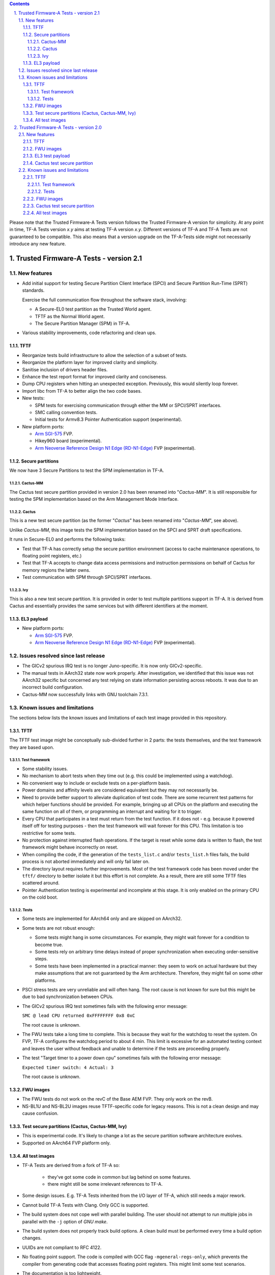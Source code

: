 
.. section-numbering::
    :suffix: .

.. contents::

Please note that the Trusted Firmware-A Tests version follows the Trusted
Firmware-A version for simplicity. At any point in time, TF-A Tests version
`x.y` aims at testing TF-A version `x.y`. Different versions of TF-A and TF-A
Tests are not guaranteed to be compatible. This also means that a version
upgrade on the TF-A-Tests side might not necessarily introduce any new feature.


Trusted Firmware-A Tests - version 2.1
======================================

New features
------------

-  Add initial support for testing Secure Partition Client Interface (SPCI)
   and Secure Partition Run-Time (SPRT) standards.

   Exercise the full communication flow throughout the software stack, involving:

   -  A Secure-EL0 test partition as the Trusted World agent.

   -  TFTF as the Normal World agent.

   -  The Secure Partition Manager (SPM) in TF-A.

-  Various stability improvements, code refactoring and clean ups.

TFTF
````

-  Reorganize tests build infrastructure to allow the selection of a subset of
   tests.

-  Reorganize the platform layer for improved clarity and simplicity.

-  Sanitise inclusion of drivers header files.

-  Enhance the test report format for improved clarity and conciseness.

-  Dump CPU registers when hitting an unexpected exception. Previously, this
   would silently loop forever.

-  Import libc from TF-A to better align the two code bases.

-  New tests:

   -  SPM tests for exercising communication through either the MM or SPCI/SPRT
      interfaces.

   -  SMC calling convention tests.

   -  Initial tests for Armv8.3 Pointer Authentication support (experimental).

-  New platform ports:

   - `Arm SGI-575`_  FVP.

   - Hikey960 board (experimental).

   - `Arm Neoverse Reference Design N1 Edge (RD-N1-Edge)`_ FVP (experimental).

Secure partitions
`````````````````

We now have 3 Secure Partitions to test the SPM implementation in TF-A.

Cactus-MM
'''''''''

The Cactus test secure partition provided in version 2.0 has been renamed into
"*Cactus-MM*". It is still responsible for testing the SPM implementation based
on the Arm Management Mode Interface.

Cactus
''''''

This is a new test secure partition (as the former "*Cactus*" has been renamed
into "*Cactus-MM*", see above).

Unlike *Cactus-MM*, this image tests the SPM implementation based on the SPCI
and SPRT draft specifications.

It runs in Secure-EL0 and performs the following tasks:

-  Test that TF-A has correctly setup the secure partition environment (access
   to cache maintenance operations, to floating point registers, etc.)

-  Test that TF-A accepts to change data access permissions and instruction
   permissions on behalf of Cactus for memory regions the latter owns.

-  Test communication with SPM through SPCI/SPRT interfaces.

Ivy
'''

This is also a new test secure partition. It is provided in order to test
multiple partitions support in TF-A. It is derived from Cactus and essentially
provides the same services but with different identifiers at the moment.

EL3 payload
```````````

-  New platform ports:

   - `Arm SGI-575`_  FVP.

   - `Arm Neoverse Reference Design N1 Edge (RD-N1-Edge)`_ FVP (experimental).

Issues resolved since last release
----------------------------------

-  The GICv2 spurious IRQ test is no longer Juno-specific. It is now only
   GICv2-specific.

-  The manual tests in AArch32 state now work properly. After investigation,
   we identified that this issue was not AArch32 specific but concerned any
   test relying on state information persisting across reboots. It was due to
   an incorrect build configuration.

-  Cactus-MM now successfully links with GNU toolchain 7.3.1.

Known issues and limitations
----------------------------

The sections below lists the known issues and limitations of each test image
provided in this repository.

TFTF
````

The TFTF test image might be conceptually sub-divided further in 2 parts: the
tests themselves, and the test framework they are based upon.

Test framework
''''''''''''''

-  Some stability issues.

-  No mechanism to abort tests when they time out (e.g. this could be
   implemented using a watchdog).

-  No convenient way to include or exclude tests on a per-platform basis.

-  Power domains and affinity levels are considered equivalent but they may
   not necessarily be.

-  Need to provide better support to alleviate duplication of test code. There
   are some recurrent test patterns for which helper functions should be
   provided. For example, bringing up all CPUs on the platform and executing the
   same function on all of them, or programming an interrupt and waiting for it
   to trigger.

-  Every CPU that participates in a test must return from the test function. If
   it does not - e.g. because it powered itself off for testing purposes - then
   the test framework will wait forever for this CPU. This limitation is too
   restrictive for some tests.

-  No protection against interrupted flash operations. If the target is reset
   while some data is written to flash, the test framework might behave
   incorrectly on reset.

-  When compiling the code, if the generation of the ``tests_list.c`` and/or
   ``tests_list.h`` files fails, the build process is not aborted immediately
   and will only fail later on.

-  The directory layout requires further improvements. Most of the test
   framework code has been moved under the ``tftf/`` directory to better isolate
   it but this effort is not complete. As a result, there are still some TFTF
   files scattered around.

-  Pointer Authentication testing is experimental and incomplete at this stage.
   It is only enabled on the primary CPU on the cold boot.

Tests
'''''

-  Some tests are implemented for AArch64 only and are skipped on AArch32.

-  Some tests are not robust enough:

   -  Some tests might hang in some circumstances. For example, they might wait
      forever for a condition to become true.

   -  Some tests rely on arbitrary time delays instead of proper synchronization
      when executing order-sensitive steps.

   -  Some tests have been implemented in a practical manner: they seem to work
      on actual hardware but they make assumptions that are not guaranteed by
      the Arm architecture. Therefore, they might fail on some other platforms.

-  PSCI stress tests are very unreliable and will often hang. The root cause is
   not known for sure but this might be due to bad synchronization between CPUs.

-  The GICv2 spurious IRQ test sometimes fails with the following error message:

   ``SMC @ lead CPU returned 0xFFFFFFFF 0x8 0xC``

   The root cause is unknown.

-  The FWU tests take a long time to complete. This is because they wait for the
   watchdog to reset the system. On FVP, TF-A configures the watchdog period to
   about 4 min. This limit is excessive for an automated testing context and
   leaves the user without feedback and unable to determine if the tests are
   proceeding properly.

-  The test "Target timer to a power down cpu" sometimes fails with the
   following error message:

   ``Expected timer switch: 4 Actual: 3``

   The root cause is unknown.

FWU images
``````````

-  The FWU tests do not work on the revC of the Base AEM FVP. They only work on
   the revB.

-  NS-BL1U and NS-BL2U images reuse TFTF-specific code for legacy reasons. This
   is not a clean design and may cause confusion.

Test secure partitions (Cactus, Cactus-MM, Ivy)
```````````````````````````````````````````````

-  This is experimental code. It's likely to change a lot as the secure
   partition software architecture evolves.

-  Supported on AArch64 FVP platform only.

All test images
```````````````

-  TF-A Tests are derived from a fork of TF-A so:

    -  they've got some code in common but lag behind on some features.

    -  there might still be some irrelevant references to TF-A.

-  Some design issues.
   E.g. TF-A Tests inherited from the I/O layer of TF-A, which still needs a
   major rework.

-  Cannot build TF-A Tests with Clang. Only GCC is supported.

-  The build system does not cope well with parallel building. The user should
   not attempt to run multiple jobs in parallel with the ``-j`` option of `GNU
   make`.

-  The build system does not properly track build options. A clean build must be
   performed every time a build option changes.

-  UUIDs are not compliant to RFC 4122.

-  No floating point support. The code is compiled with GCC flag
   ``-mgeneral-regs-only``, which prevents the compiler from generating code
   that accesses floating point registers. This might limit some test scenarios.

-  The documentation is too lightweight.

-  Missing instruction barriers in some places before reading the system counter
   value. As a result, the CPU could speculatively read it and any delay loop
   calculations might be off (because based on stale values). We need to examine
   all such direct reads of the ``CNTPCT_EL0`` register and replace them with a
   call to ``syscounter_read()`` where appropriate.

Trusted Firmware-A Tests - version 2.0
======================================

New features
------------

This is the first public release of the Trusted Firmware-A Tests source code.

TFTF
````

-  Provides a baremetal test framework to exercise TF-A features through its
   ``SMC`` interface.

-  Integrates easily with TF-A: the TFTF binary is packaged in the FIP image
   as a ``BL33`` component.

-  Standalone binary that runs on the target without human intervention (except
   for some specific tests that require a manual target reset).

-  Designed for multi-core testing. The various sub-frameworks allow maximum
   parallelism in order to stress the firmware.

-  Displays test results on the UART output. This may then be parsed by an
   external tool and integrated in a continuous integration system.

-  Supports running in AArch64 (NS-EL2 or NS-EL1) and AArch32 states.

-  Supports parsing a tests manifest (XML file) listing the tests to include in
   the binary.

-  Detects most platform features at run time (e.g. topology, GIC version, ...).

-  Provides a topology enumeration framework. Allows tests to easily go through
   affinity levels and power domain nodes.

-  Provides an event framework to synchronize CPU operations in a multi-core
   context.

-  Provides a timer framework. Relies on a single global timer to generate
   interrupts for all CPUs in the system. This allows tests to easily program
   interrupts on demand to use as a wake-up event source to come out of CPU
   suspend state for example.

-  Provides a power-state enumeration framework. Abstracts the valid power
   states supported on the platform.

-  Provides helper functions for power management operations (CPU hotplug,
   CPU suspend, system suspend, ...) with proper saving of the hardware state.

-  Supports rebooting the platform at the end of each test for greater
   independence between tests.

-  Supports interrupting and resuming a test session. This relies on storing
   test results in non-volatile memory (e.g. flash).

FWU images
``````````

-  Provides example code to exercise the Firmware Update feature of TF-A.

-  Tests the robustness of the FWU state machine implemented in the TF-A by
   sending valid and invalid authentication, copy and image execution requests
   to the TF-A BL1 image.

EL3 test payload
````````````````

-  Tests the ability of TF-A to load an EL3 payload.

Cactus test secure partition
````````````````````````````

-  Tests that TF-A has correctly setup the secure partition environment: it
   should be allowed to perform cache maintenance operations, access floating
   point registers, etc.

-  Tests the ability of a secure partition to request changing data access
   permissions and instruction permissions of memory regions it owns.

-  Tests the ability of a secure partition to handle StandaloneMM requests.

Known issues and limitations
----------------------------

The sections below lists the known issues and limitations of each test image
provided in this repository.

TFTF
````

The TFTF test image might be conceptually sub-divided further in 2 parts: the
tests themselves, and the test framework they are based upon.

Test framework
''''''''''''''

-  Some stability issues.

-  No mechanism to abort tests when they time out (e.g. this could be
   implemented using a watchdog).

-  No convenient way to include or exclude tests on a per-platform basis.

-  Power domains and affinity levels are considered equivalent but they may
   not necessarily be.

-  Need to provide better support to alleviate duplication of test code. There
   are some recurrent test patterns for which helper functions should be
   provided. For example, bringing up all CPUs on the platform and executing the
   same function on all of them, or programming an interrupt and waiting for it
   to trigger.

-  Every CPU that participates in a test must return from the test function. If
   it does not - e.g. because it powered itself off for testing purposes - then
   the test framework will wait forever for this CPU. This limitation is too
   restrictive for some tests.

-  No protection against interrupted flash operations. If the target is reset
   while some data is written to flash, the test framework might behave
   incorrectly on reset.

-  When compiling the code, if the generation of the tests_list.c and/or
   tests_list.h files fails, the build process is not aborted immediately and
   will only fail later on.

-  The directory layout is confusing. Most of the test framework code has been
   moved under the ``tftf/`` directory to better isolate it but this effort is
   not complete. As a result, there are still some TFTF files scattered around.

Tests
'''''

-  Some tests are implemented for AArch64 only and are skipped on AArch32.

-  Some tests are not robust enough:

   -  Some tests might hang in some circumstances. For example, they might wait
      forever for a condition to become true.

   -  Some tests rely on arbitrary time delays instead of proper synchronization
      when executing order-sensitive steps.

   -  Some tests have been implemented in a practical manner: they seem to work
      on actual hardware but they make assumptions that are not guaranteed by
      the Arm architecture. Therefore, they might fail on some other platforms.

-  PSCI stress tests are very unreliable and will often hang. The root cause is
   not known for sure but this might be due to bad synchronization between CPUs.

-  The GICv2 spurious IRQ test is Juno-specific. In reality, it should only be
   GICv2-specific. It should be reworked to remove any platform-specific
   assumption.

-  The GICv2 spurious IRQ test sometimes fails with the following error message:

   ``SMC @ lead CPU returned 0xFFFFFFFF 0x8 0xC``

   The root cause is unknown.

-  The manual tests in AArch32 mode do not work properly. They save some state
   information into non-volatile memory in order to detect the reset reason but
   this state does not appear to be retained. As a result, these tests keep
   resetting infinitely.

-  The FWU tests take a long time to complete. This is because they wait for the
   watchdog to reset the system. On FVP, TF-A configures the watchdog period to
   about 4 min. This is way too long in an automated testing context. Besides,
   the user gets not feedback, which may let them think that the tests are not
   working properly.

-  The test "Target timer to a power down cpu" sometimes fails with the
   following error message:

   ``Expected timer switch: 4 Actual: 3``

   The root cause is unknown.

FWU images
``````````

-  The FWU tests do not work on the revC of the Base AEM FVP. They only work on
   the revB.

-  NS-BL1U and NS-BL2U images reuse TFTF-specific code for legacy reasons. This
   is not a clean design and may cause confusion.

Cactus test secure partition
````````````````````````````

-  Cactus is experimental code. It's likely to change a lot as the secure
   partition software architecture evolves.

-  Fails to link with GNU toolchain 7.3.1.

-  Cactus is supported on AArch64 FVP platform only.

All test images
```````````````

-  TF-A Tests are derived from a fork of TF-A so:

    -  they've got some code in common but lag behind on some features.

    -  there might still be some irrelevant references to TF-A.

-  Some design issues.
   E.g. TF-A Tests inherited from the I/O layer of TF-A, which still needs a
   major rework.

-  Cannot build TF-A Tests with Clang. Only GCC is supported.

-  The build system does not cope well with parallel building. The user should
   not attempt to run multiple jobs in parallel with the ``-j`` option of `GNU
   make`.

-  The build system does not properly track build options. A clean build must be
   performed every time a build option changes.

-  SMCCC v2 is not properly supported.

-  UUIDs are not compliant to RFC 4122.

-  No floating point support. The code is compiled with GCC flag
   ``-mgeneral-regs-only``, which prevents the compiler from generating code
   that accesses floating point registers. This might limit some test scenarios.

-  The documentation is too lightweight.

--------------

*Copyright (c) 2018-2019, Arm Limited. All rights reserved.*

.. _Arm Neoverse Reference Design N1 Edge (RD-N1-Edge): https://developer.arm.com/products/system-design/reference-design/neoverse-reference-design
.. _Arm SGI-575: https://developer.arm.com/products/system-design/fixed-virtual-platforms
